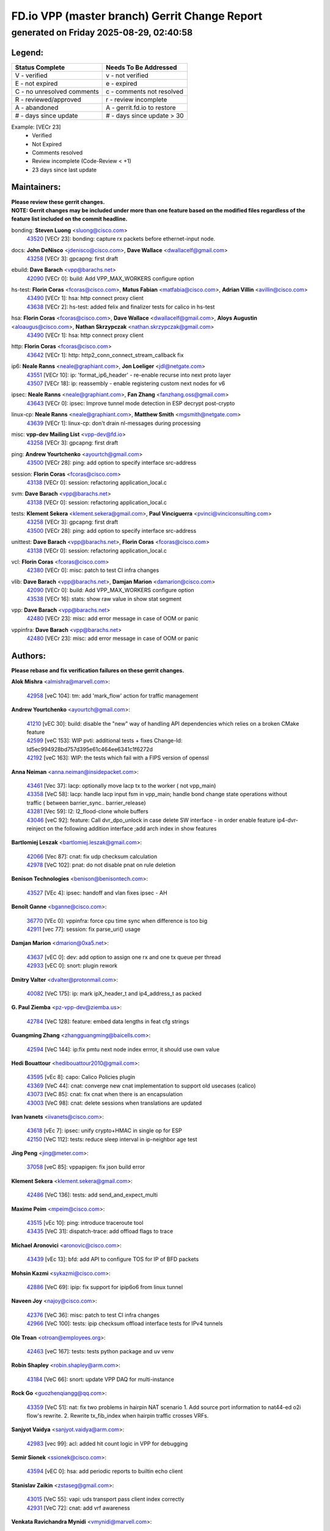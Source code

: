 
==============================================
FD.io VPP (master branch) Gerrit Change Report
==============================================
--------------------------------------------
generated on Friday 2025-08-29, 02:40:58
--------------------------------------------


Legend:
-------
========================== ===========================
Status Complete            Needs To Be Addressed
========================== ===========================
V - verified               v - not verified
E - not expired            e - expired
C - no unresolved comments c - comments not resolved
R - reviewed/approved      r - review incomplete
A - abandoned              A - gerrit.fd.io to restore
# - days since update      # - days since update > 30
========================== ===========================

Example: [VECr 23]
    - Verified
    - Not Expired
    - Comments resolved
    - Review incomplete (Code-Review < +1)
    - 23 days since last update


Maintainers:
------------
| **Please review these gerrit changes.**

| **NOTE: Gerrit changes may be included under more than one feature based on the modified files regardless of the feature list included on the commit headline.**

bonding: **Steven Luong** <sluong@cisco.com>
  | `43520 <https:////gerrit.fd.io/r/c/vpp/+/43520>`_ [VECr 23]: bonding: capture rx packets before ethernet-input node.

docs: **John DeNisco** <jdenisco@cisco.com>, **Dave Wallace** <dwallacelf@gmail.com>
  | `43258 <https:////gerrit.fd.io/r/c/vpp/+/43258>`_ [VECr 3]: gpcapng: first draft

ebuild: **Dave Barach** <vpp@barachs.net>
  | `42090 <https:////gerrit.fd.io/r/c/vpp/+/42090>`_ [VECr 0]: build: Add VPP_MAX_WORKERS configure option

hs-test: **Florin Coras** <fcoras@cisco.com>, **Matus Fabian** <matfabia@cisco.com>, **Adrian Villin** <avillin@cisco.com>
  | `43490 <https:////gerrit.fd.io/r/c/vpp/+/43490>`_ [VECr 1]: hsa: http connect proxy client
  | `43638 <https:////gerrit.fd.io/r/c/vpp/+/43638>`_ [VECr 2]: hs-test: added felix and finalizer tests for calico in hs-test

hsa: **Florin Coras** <fcoras@cisco.com>, **Dave Wallace** <dwallacelf@gmail.com>, **Aloys Augustin** <aloaugus@cisco.com>, **Nathan Skrzypczak** <nathan.skrzypczak@gmail.com>
  | `43490 <https:////gerrit.fd.io/r/c/vpp/+/43490>`_ [VECr 1]: hsa: http connect proxy client

http: **Florin Coras** <fcoras@cisco.com>
  | `43642 <https:////gerrit.fd.io/r/c/vpp/+/43642>`_ [VECr 1]: http: http2_conn_connect_stream_callback fix

ip6: **Neale Ranns** <neale@graphiant.com>, **Jon Loeliger** <jdl@netgate.com>
  | `43551 <https:////gerrit.fd.io/r/c/vpp/+/43551>`_ [VECr 10]: ip: 'format_ip6_header' - re-enable recurse into next proto layer
  | `43507 <https:////gerrit.fd.io/r/c/vpp/+/43507>`_ [VECr 18]: ip: reassembly - enable registering custom next nodes for v6

ipsec: **Neale Ranns** <neale@graphiant.com>, **Fan Zhang** <fanzhang.oss@gmail.com>
  | `43643 <https:////gerrit.fd.io/r/c/vpp/+/43643>`_ [VECr 0]: ipsec: Improve tunnel mode detection in ESP decrypt post-crypto

linux-cp: **Neale Ranns** <neale@graphiant.com>, **Matthew Smith** <mgsmith@netgate.com>
  | `43639 <https:////gerrit.fd.io/r/c/vpp/+/43639>`_ [VECr 1]: linux-cp: don't drain nl-messages during processing

misc: **vpp-dev Mailing List** <vpp-dev@fd.io>
  | `43258 <https:////gerrit.fd.io/r/c/vpp/+/43258>`_ [VECr 3]: gpcapng: first draft

ping: **Andrew Yourtchenko** <ayourtch@gmail.com>
  | `43500 <https:////gerrit.fd.io/r/c/vpp/+/43500>`_ [VECr 28]: ping: add option to specify interface src-address

session: **Florin Coras** <fcoras@cisco.com>
  | `43138 <https:////gerrit.fd.io/r/c/vpp/+/43138>`_ [VECr 0]: session: refactoring application_local.c

svm: **Dave Barach** <vpp@barachs.net>
  | `43138 <https:////gerrit.fd.io/r/c/vpp/+/43138>`_ [VECr 0]: session: refactoring application_local.c

tests: **Klement Sekera** <klement.sekera@gmail.com>, **Paul Vinciguerra** <pvinci@vinciconsulting.com>
  | `43258 <https:////gerrit.fd.io/r/c/vpp/+/43258>`_ [VECr 3]: gpcapng: first draft
  | `43500 <https:////gerrit.fd.io/r/c/vpp/+/43500>`_ [VECr 28]: ping: add option to specify interface src-address

unittest: **Dave Barach** <vpp@barachs.net>, **Florin Coras** <fcoras@cisco.com>
  | `43138 <https:////gerrit.fd.io/r/c/vpp/+/43138>`_ [VECr 0]: session: refactoring application_local.c

vcl: **Florin Coras** <fcoras@cisco.com>
  | `42380 <https:////gerrit.fd.io/r/c/vpp/+/42380>`_ [VECr 0]: misc: patch to test CI infra changes

vlib: **Dave Barach** <vpp@barachs.net>, **Damjan Marion** <damarion@cisco.com>
  | `42090 <https:////gerrit.fd.io/r/c/vpp/+/42090>`_ [VECr 0]: build: Add VPP_MAX_WORKERS configure option
  | `43538 <https:////gerrit.fd.io/r/c/vpp/+/43538>`_ [VECr 16]: stats: show raw value in show stat segment

vpp: **Dave Barach** <vpp@barachs.net>
  | `42480 <https:////gerrit.fd.io/r/c/vpp/+/42480>`_ [VECr 23]: misc: add error message in case of OOM or panic

vppinfra: **Dave Barach** <vpp@barachs.net>
  | `42480 <https:////gerrit.fd.io/r/c/vpp/+/42480>`_ [VECr 23]: misc: add error message in case of OOM or panic

Authors:
--------
**Please rebase and fix verification failures on these gerrit changes.**

**Alok Mishra** <almishra@marvell.com>:

  | `42958 <https:////gerrit.fd.io/r/c/vpp/+/42958>`_ [veC 104]: tm: add 'mark_flow' action for traffic management

**Andrew Yourtchenko** <ayourtch@gmail.com>:

  | `41210 <https:////gerrit.fd.io/r/c/vpp/+/41210>`_ [vEC 30]: build: disable the "new" way of handling API dependencies which relies on a broken CMake feature
  | `42599 <https:////gerrit.fd.io/r/c/vpp/+/42599>`_ [veC 153]: WIP pvti: additional tests + fixes Change-Id: Id5ec994928bd757d395e61c464ee6341c1f6272d
  | `42192 <https:////gerrit.fd.io/r/c/vpp/+/42192>`_ [veC 163]: WIP: the tests which fail with a FIPS version of openssl

**Anna Neiman** <anna.neiman@insidepacket.com>:

  | `43461 <https:////gerrit.fd.io/r/c/vpp/+/43461>`_ [Vec 37]: lacp: optionally move lacp tx to the worker ( not vpp_main)
  | `43358 <https:////gerrit.fd.io/r/c/vpp/+/43358>`_ [VeC 58]: lacp: handle lacp input fsm in vpp_main; handle bond change state operations without traffic ( between barrier_sync..  barrier_release)
  | `43281 <https:////gerrit.fd.io/r/c/vpp/+/43281>`_ [Vec 59]: l2: l2_flood-clone whole buffers
  | `43046 <https:////gerrit.fd.io/r/c/vpp/+/43046>`_ [veC 92]: feature: Call dvr_dpo_unlock in case delete SW interface - in order enable feature ip4-dvr-reinject on the following addition interface ;add arch index in show features

**Bartlomiej Leszak** <bartlomiej.leszak@gmail.com>:

  | `42066 <https:////gerrit.fd.io/r/c/vpp/+/42066>`_ [Vec 87]: cnat: fix udp checksum calculation
  | `42978 <https:////gerrit.fd.io/r/c/vpp/+/42978>`_ [VeC 102]: pnat: do not disable pnat on rule deletion

**Benison Technologies** <benison@benisontech.com>:

  | `43527 <https:////gerrit.fd.io/r/c/vpp/+/43527>`_ [VEc 4]: ipsec: handoff and vlan fixes ipsec - AH

**Benoît Ganne** <bganne@cisco.com>:

  | `36770 <https:////gerrit.fd.io/r/c/vpp/+/36770>`_ [VEc 0]: vppinfra: force cpu time sync when difference is too big
  | `42911 <https:////gerrit.fd.io/r/c/vpp/+/42911>`_ [vec 77]: session: fix parse_uri() usage

**Damjan Marion** <dmarion@0xa5.net>:

  | `43637 <https:////gerrit.fd.io/r/c/vpp/+/43637>`_ [vEC 0]: dev: add option to assign one rx and one tx queue per thread
  | `42933 <https:////gerrit.fd.io/r/c/vpp/+/42933>`_ [vEC 0]: snort: plugin rework

**Dmitry Valter** <dvalter@protonmail.com>:

  | `40082 <https:////gerrit.fd.io/r/c/vpp/+/40082>`_ [VeC 175]: ip: mark ipX_header_t and ip4_address_t as packed

**G. Paul Ziemba** <pz-vpp-dev@ziemba.us>:

  | `42784 <https:////gerrit.fd.io/r/c/vpp/+/42784>`_ [VeC 128]: feature: embed data lengths in feat cfg strings

**Guangming Zhang** <zhangguangming@baicells.com>:

  | `42594 <https:////gerrit.fd.io/r/c/vpp/+/42594>`_ [VeC 144]: ip:fix pmtu next node index errror, it should use own value

**Hedi Bouattour** <hedibouattour2010@gmail.com>:

  | `43595 <https:////gerrit.fd.io/r/c/vpp/+/43595>`_ [vEc 8]: capo: Calico Policies plugin
  | `43369 <https:////gerrit.fd.io/r/c/vpp/+/43369>`_ [VeC 44]: cnat: converge new cnat implementation to support old usecases (calico)
  | `43073 <https:////gerrit.fd.io/r/c/vpp/+/43073>`_ [VeC 85]: cnat: fix cnat when there is an encapsulation
  | `43003 <https:////gerrit.fd.io/r/c/vpp/+/43003>`_ [VeC 98]: cnat: delete sessions when translations are updated

**Ivan Ivanets** <iivanets@cisco.com>:

  | `43618 <https:////gerrit.fd.io/r/c/vpp/+/43618>`_ [vEc 7]: ipsec: unify crypto+HMAC in single op for ESP
  | `42150 <https:////gerrit.fd.io/r/c/vpp/+/42150>`_ [VeC 112]: tests: reduce sleep interval in ip-neighbor age test

**Jing Peng** <jing@meter.com>:

  | `37058 <https:////gerrit.fd.io/r/c/vpp/+/37058>`_ [veC 85]: vppapigen: fix json build error

**Klement Sekera** <klement.sekera@gmail.com>:

  | `42486 <https:////gerrit.fd.io/r/c/vpp/+/42486>`_ [VeC 136]: tests: add send_and_expect_multi

**Maxime Peim** <mpeim@cisco.com>:

  | `43515 <https:////gerrit.fd.io/r/c/vpp/+/43515>`_ [vEc 10]: ping: introduce traceroute tool
  | `43435 <https:////gerrit.fd.io/r/c/vpp/+/43435>`_ [VeC 31]: dispatch-trace: add offload flags to trace

**Michael Aronovici** <aronovic@cisco.com>:

  | `43439 <https:////gerrit.fd.io/r/c/vpp/+/43439>`_ [vEc 13]: bfd: add API to configure TOS for IP of BFD packets

**Mohsin Kazmi** <sykazmi@cisco.com>:

  | `42886 <https:////gerrit.fd.io/r/c/vpp/+/42886>`_ [VeC 69]: ipip: fix support for ipip6o6 from linux tunnel

**Naveen Joy** <najoy@cisco.com>:

  | `42376 <https:////gerrit.fd.io/r/c/vpp/+/42376>`_ [VeC 36]: misc: patch to test CI infra changes
  | `42966 <https:////gerrit.fd.io/r/c/vpp/+/42966>`_ [VeC 100]: tests: ipip checksum offload interface tests for IPv4 tunnels

**Ole Troan** <otroan@employees.org>:

  | `42463 <https:////gerrit.fd.io/r/c/vpp/+/42463>`_ [veC 167]: tests: tests python package and uv venv

**Robin Shapley** <robin.shapley@arm.com>:

  | `43184 <https:////gerrit.fd.io/r/c/vpp/+/43184>`_ [VeC 66]: snort: update VPP DAQ for multi-instance

**Rock Go** <guozhenqiangg@qq.com>:

  | `43359 <https:////gerrit.fd.io/r/c/vpp/+/43359>`_ [VeC 51]: nat: fix two problems in hairpin NAT scenario 1. Add source port information to nat44-ed o2i flow's rewrite. 2. Rewrite tx_fib_index when hairpin traffic crosses VRFs.

**Sanjyot Vaidya** <sanjyot.vaidya@arm.com>:

  | `42983 <https:////gerrit.fd.io/r/c/vpp/+/42983>`_ [vec 99]: acl: added hit count logic in VPP for debugging

**Semir Sionek** <ssionek@cisco.com>:

  | `43594 <https:////gerrit.fd.io/r/c/vpp/+/43594>`_ [vEC 0]: hsa: add periodic reports to builtin echo client

**Stanislav Zaikin** <zstaseg@gmail.com>:

  | `43015 <https:////gerrit.fd.io/r/c/vpp/+/43015>`_ [VeC 55]: vapi: uds transport pass client index correctly
  | `42931 <https:////gerrit.fd.io/r/c/vpp/+/42931>`_ [VeC 72]: cnat: add vrf awareness

**Venkata Ravichandra Mynidi** <vmynidi@marvell.com>:

  | `40775 <https:////gerrit.fd.io/r/c/vpp/+/40775>`_ [VeC 106]: tm: add tm framework for hw traffic management

**Vinod Krishna** <vinod.krishna@arm.com>:

  | `41979 <https:////gerrit.fd.io/r/c/vpp/+/41979>`_ [veC 156]: build: support 128B/64B cache-line size in Arm image

**Vladimir Ratnikov** <vratnikov@netgate.com>:

  | `40626 <https:////gerrit.fd.io/r/c/vpp/+/40626>`_ [Vec 150]: ip6-nd: simplify API to directly set options

**Vladislav Grishenko** <themiron@mail.ru>:

  | `43180 <https:////gerrit.fd.io/r/c/vpp/+/43180>`_ [VeC 72]: fib: avoid loadbalance dpo node path polarisation
  | `43181 <https:////gerrit.fd.io/r/c/vpp/+/43181>`_ [VeC 74]: fib: set the value of the sw_if_index for NULL route
  | `40436 <https:////gerrit.fd.io/r/c/vpp/+/40436>`_ [VeC 74]: ip: mark IP_TABLE_DUMP and IP_ROUTE_DUMP as mp-safe
  | `40630 <https:////gerrit.fd.io/r/c/vpp/+/40630>`_ [VeC 92]: vlib: mark cli quit command as mp_safe
  | `41660 <https:////gerrit.fd.io/r/c/vpp/+/41660>`_ [Vec 123]: nat: add nat44-ed ipfix dst address and port logging
  | `42538 <https:////gerrit.fd.io/r/c/vpp/+/42538>`_ [VeC 157]: nat: speedup nat44-ed vrf table lookups
  | `41174 <https:////gerrit.fd.io/r/c/vpp/+/41174>`_ [VeC 158]: fib: fix fib entry tracking crash on table remove

**Xiangqing Cheng** <chengxq@chinatelecom.cn>:

  | `42849 <https:////gerrit.fd.io/r/c/vpp/+/42849>`_ [VeC 121]: ip-neighbor: ARP/NA per-interface counter improvements

**Yoann Desmouceaux** <ydesmouc@cisco.com>:

  | `43282 <https:////gerrit.fd.io/r/c/vpp/+/43282>`_ [VeC 64]: svm: fix includes for musl

**bsoares.it@gmail.com** <bsoares.it@gmail.com>:

  | `42944 <https:////gerrit.fd.io/r/c/vpp/+/42944>`_ [Vec 105]: vhost: add full_tx_queue_placement option for vhost-user interfaces

**chenxk** <case2111@163.com>:

  | `43481 <https:////gerrit.fd.io/r/c/vpp/+/43481>`_ [VeC 33]: dispatch-trace: fix crash issues caused by buffer-trace

**lei feng** <1579628578@qq.com>:

  | `42064 <https:////gerrit.fd.io/r/c/vpp/+/42064>`_ [Vec 101]: docs: Python apis examples

**mjbenz** <michael.benz@windriver.com>:

  | `42969 <https:////gerrit.fd.io/r/c/vpp/+/42969>`_ [veC 105]: Makefile: Added support for the Wind River eLxr distribution

**shaohui jin** <jinshaohui789@163.com>:

  | `41653 <https:////gerrit.fd.io/r/c/vpp/+/41653>`_ [veC 175]: dhcp:dhcp request packets always use the first server address.
  | `41652 <https:////gerrit.fd.io/r/c/vpp/+/41652>`_ [veC 175]: dhcp:fix dhcp server no support Option 82,unable to assign an IP address.

**steven luong** <sluong@cisco.com>:

  | `42178 <https:////gerrit.fd.io/r/c/vpp/+/42178>`_ [veC 167]: af_xdp: add option to support checksum, multi-buffer, and show af_xdp stats

**yoan picchi** <yoan.picchi@arm.com>:

  | `42916 <https:////gerrit.fd.io/r/c/vpp/+/42916>`_ [VeC 112]: snort: fix crash when using an output interface

**yu lintao** <oopsadm@gmail.com>:

  | `43357 <https:////gerrit.fd.io/r/c/vpp/+/43357>`_ [VeC 53]: ethernet: fix mac mismatch in promisc mode

Legend:
-------
========================== ===========================
Status Complete            Needs To Be Addressed
========================== ===========================
V - verified               v - not verified
E - not expired            e - expired
C - no unresolved comments c - comments not resolved
R - reviewed/approved      r - review incomplete
A - abandoned              A - gerrit.fd.io to restore
# - days since update      # - days since update > 30
========================== ===========================

Example: [VECr 23]
    - Verified
    - Not Expired
    - Comments resolved
    - Review incomplete (Code-Review < +1)
    - 23 days since last update


Statistics:
-----------
================ ===
Patches assigned
================ ===
authors          60
maintainers      15
committers       0
abandoned        0
================ ===

